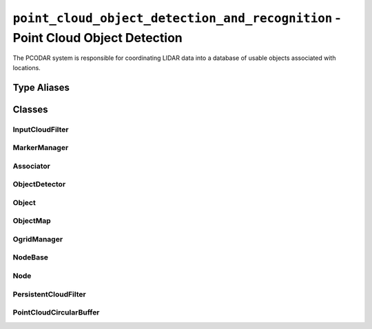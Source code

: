 ``point_cloud_object_detection_and_recognition`` - Point Cloud Object Detection
===============================================================================

The PCODAR system is responsible for coordinating LIDAR data into a database of
usable objects associated with locations.

Type Aliases
------------
.. doxygentypedef:: pcodar::Config

.. doxygentypedef:: pcodar::point_t

.. doxygentypedef:: pcodar::point_cloud

.. doxygentypedef:: pcodar::point_cloud_ptr

.. doxygentypedef:: pcodar::point_cloud_const_ptr

.. doxygentypedef:: pcodar::KdTree

.. doxygentypedef:: pcodar::KdTreePtr

.. doxygentypedef:: pcodar::cluster_t

.. doxygentypedef:: pcodar::clusters_t

Classes
-------

InputCloudFilter
^^^^^^^^^^^^^^^^
.. cppattributetable:: pcodar::InputCloudFilter

.. doxygenclass:: pcodar::InputCloudFilter

MarkerManager
^^^^^^^^^^^^^
.. cppattributetable:: pcodar::MarkerManager

.. doxygenclass:: pcodar::MarkerManager

Associator
^^^^^^^^^^
.. cppattributetable:: pcodar::Associator

.. doxygenclass:: pcodar::Associator

ObjectDetector
^^^^^^^^^^^^^^
.. cppattributetable:: pcodar::ObjectDetector

.. doxygenclass:: pcodar::ObjectDetector

Object
^^^^^^
.. cppattributetable:: pcodar::Object

.. doxygenclass:: pcodar::Object

ObjectMap
^^^^^^^^^
.. cppattributetable:: pcodar::ObjectMap

.. doxygenclass:: pcodar::ObjectMap

OgridManager
^^^^^^^^^^^^
.. cppattributetable:: pcodar::OgridManager

.. doxygenclass:: pcodar::OgridManager

NodeBase
^^^^^^^^
.. cppattributetable:: pcodar::NodeBase

.. doxygenclass:: pcodar::NodeBase

Node
^^^^
.. cppattributetable:: pcodar::Node

.. doxygenclass:: pcodar::Node

PersistentCloudFilter
^^^^^^^^^^^^^^^^^^^^^
.. cppattributetable:: pcodar::PersistentCloudFilter

.. doxygenclass:: pcodar::PersistentCloudFilter

PointCloudCircularBuffer
^^^^^^^^^^^^^^^^^^^^^^^^
.. cppattributetable:: pcodar::PointCloudCircularBuffer

.. doxygenclass:: pcodar::PointCloudCircularBuffer
